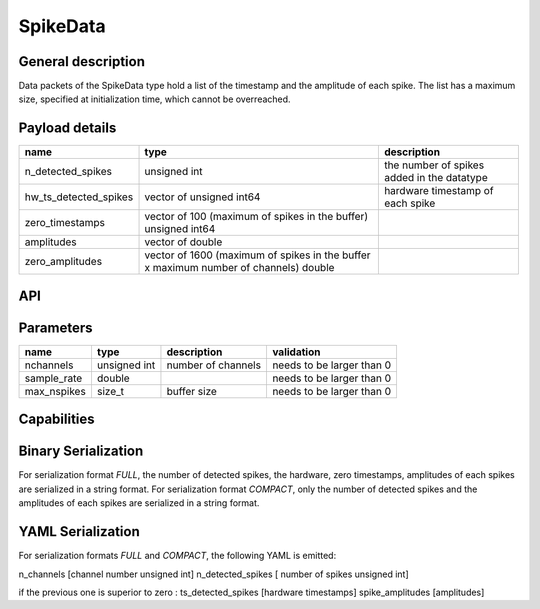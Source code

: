 .. _spikedata:

SpikeData
=========

General description
-------------------
Data packets of the SpikeData type hold a list of the timestamp and the amplitude of each spike.
The list has a maximum size, specified at initialization time, which cannot be overreached.

Payload details
---------------

.. list-table::
   :header-rows: 1

   * - name
     - type
     - description
   * - n_detected_spikes
     - unsigned int
     - the number of spikes added in the datatype
   * - hw_ts_detected_spikes
     - vector of unsigned int64
     - hardware timestamp of each spike
   * - zero_timestamps
     - vector of 100 (maximum of spikes in the buffer) unsigned int64
     -
   * - amplitudes
     - vector of double
     -
   * - zero_amplitudes
     - vector of 1600 (maximum of spikes in the buffer x maximum number of channels) double
     -

API
---

.. doxygenclass:: nsSpikeType::Data
   :members:
   :undoc-members:

Parameters
----------

.. list-table::
   :header-rows: 1

   * - name
     - type
     - description
     - validation
   * - nchannels
     - unsigned int
     - number of channels
     - needs to be larger than 0
   * - sample_rate
     - double
     -
     - needs to be larger than 0
   * - max_nspikes
     - size_t
     - buffer size
     - needs to be larger than 0

.. doxygenstruct:: nsSpikeType::Parameters
   :members:
   :undoc-members:

Capabilities
------------

.. doxygenclass:: nsSpikeType::Capabilities
   :members:
   :undoc-members:

Binary Serialization
--------------------
For serialization format *FULL*, the number of detected spikes, the hardware, zero timestamps, amplitudes of each spikes
are serialized in a string format.
For serialization format *COMPACT*, only the number of detected spikes and the amplitudes of each spikes
are serialized in a string format.

YAML Serialization
------------------
For serialization formats *FULL* and *COMPACT*,
the following YAML is emitted:

n_channels [channel number unsigned int]
n_detected_spikes [ number of spikes unsigned int]

if the previous one is superior to zero :
ts_detected_spikes [hardware timestamps]
spike_amplitudes [amplitudes]